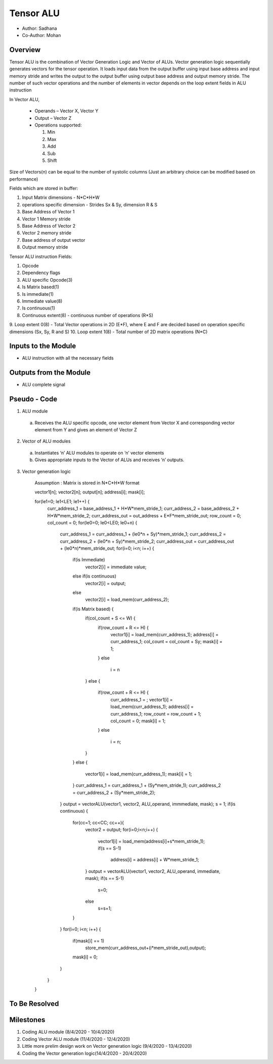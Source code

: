 Tensor ALU
----------

- Author: Sadhana
- Co-Author: Mohan

Overview
^^^^^^^^
Tensor ALU is the combination of Vector Generation Logic and Vector of ALUs.
Vector generation logic sequentially generates vectors for the tensor operation. It loads 
input data from the output buffer using input base address and input memory 
stride and writes the output to the output buffer using output base address 
and output memory stride. The number of such vector operations and the number 
of elements in vector depends on the loop extent fields in ALU instruction

In Vector ALU,

 - Operands – Vector X, Vector Y
 - Output – Vector Z
 - Operations supported:

   1. Min
   2. Max
   3. Add
   4. Sub
   5. Shift

Size of Vectors(n) can be equal to the number of systolic columns (Just an arbitrary
choice can be modified based on performance)

Fields which are stored in buffer:

1. Input Matrix dimensions - N*C*H*W 
2. operations specific dimension - Strides Sx & Sy, dimension R & S
3. Base Address of Vector 1
4. Vector 1 Memory stride
5. Base Address of Vector 2
6. Vector 2 memory stride
7. Base address of output vector
8. Output memory stride

Tensor ALU instruction Fields:

1. Opcode
2. Dependency flags
3. ALU specific Opcode(3)
4. Is Matrix based(1)
5. Is immediate(1)
6. Immediate value(8)
7. Is continuous(1)
8. Continuous extent(8) - continuous number of operations (R*S)
9. Loop extent 0(8) - Total Vector operations in 2D (E*F), where E and F are decided based on
operation specific dimensions (Sx, Sy, R and S)
10. Loop extent 1(8) - Total number of 2D matrix operations (N*C)
 
Inputs to the Module
^^^^^^^^^^^^^^^^^^^^
* ALU instruction with all the necessary fields

Outputs from the Module
^^^^^^^^^^^^^^^^^^^^^^^
* ALU complete signal

Pseudo - Code
^^^^^^^^^^^^^
1. ALU module

  a. Receives the ALU specific opcode, one vector element from Vector X  and corresponding vector element from Y and gives an element of  Vector Z

2. Vector of ALU modules

  a. Instantiates ‘n’ ALU modules to operate on ‘n’ vector elements
  b. Gives appropriate inputs to the Vector of ALUs and receives ‘n’ outputs.

3. Vector generation logic

	Assumption : Matrix is stored in N*C*H*W format

	vector1[n]; vector2[n]; output[n]; address[i]; mask[i];

	for(le1=0; le1<LE1; le1++) {
		curr_address_1 = base_address_1 + H*W*mem_stride_1;
		curr_address_2 = base_address_2 + H*W*mem_stride_2;
		curr_address_out = out_address + E*F*mem_stride_out;
		row_count = 0;
		col_count = 0;
		for(le0=0; le0<LE0; le0+n) {
			curr_address_1 = curr_address_1 + (le0*n + Sy)*mem_stride_1;
			curr_address_2 = curr_address_2 + (le0*n + Sy)*mem_stride_2;
			curr_address_out = curr_address_out + (le0*n)*mem_stride_out;
			for(i=0; i<n; i++) {
				if(is Immediate)
					vector2[i] = immediate value;
				else if(is continuous)
					vector2[i] = output;
				else	
					vector2[i] = load_mem(curr_address_2);
				if(is Matrix based) {
					if(col_count + S <= W) {
						if(row_count + R <= H) {
							vector1[i] = load_mem(curr_address_1);
							address[i] = curr_address_1;
							col_count = col_count + Sy;
							mask[i] = 1;
						}
						else
							i = n
					}
					else {
						if(row_count + R <= H) {
							curr_address_1 = ;
							vector1[i] = load_mem(curr_address_1);
							address[i] = curr_address_1;
							row_count = row_count + 1;
							col_count = 0;
							mask[i] = 1;
						}
						else
							i = n;
					}
				}
				else {
					vector1[i] = load_mem(curr_address_1);
					mask[i] = 1;
				}
				curr_address_1 = curr_address_1 + (Sy*mem_stride_1);
				curr_address_2 = curr_address_2 + (Sy*mem_stride_2);
			}
			output = vectorALU(vector1, vector2, ALU_operand, immmediate, mask);
			s = 1;
			if(is continuous) {
				for(cc=1; cc<CC; cc++){
					vector2 = output;
					for(i=0;i<n;i++) {
						vector1[i] = load_mem(address[i]+s*mem_stride_1);
						if(s == S-1)
							address[i] = address[i] + W*mem_stride_1;
					}
					output = vectorALU(vector1, vector2, ALU_operand, immediate, mask);
					if(s == S-1)
						s=0;
					else
						s=s+1;
				}
			}
			for(i=0; i<n; i++) {
				if(mask[i] == 1)
					store_mem(curr_address_out+(i*mem_stride_out),output);
				mask[i] = 0;
			}
		}
	}
	
To Be Resolved
^^^^^^^^^^^^^^

Milestones
^^^^^^^^^^
1. Coding ALU module (8/4/2020 - 10/4/2020)
2. Coding Vector ALU module (11/4/2020 - 12/4/2020)
3. Little more prelim design work on Vector generation logic (9/4/2020 - 13/4/2020)
4. Coding the Vector generation logic(14/4/2020 - 20/4/2020)
